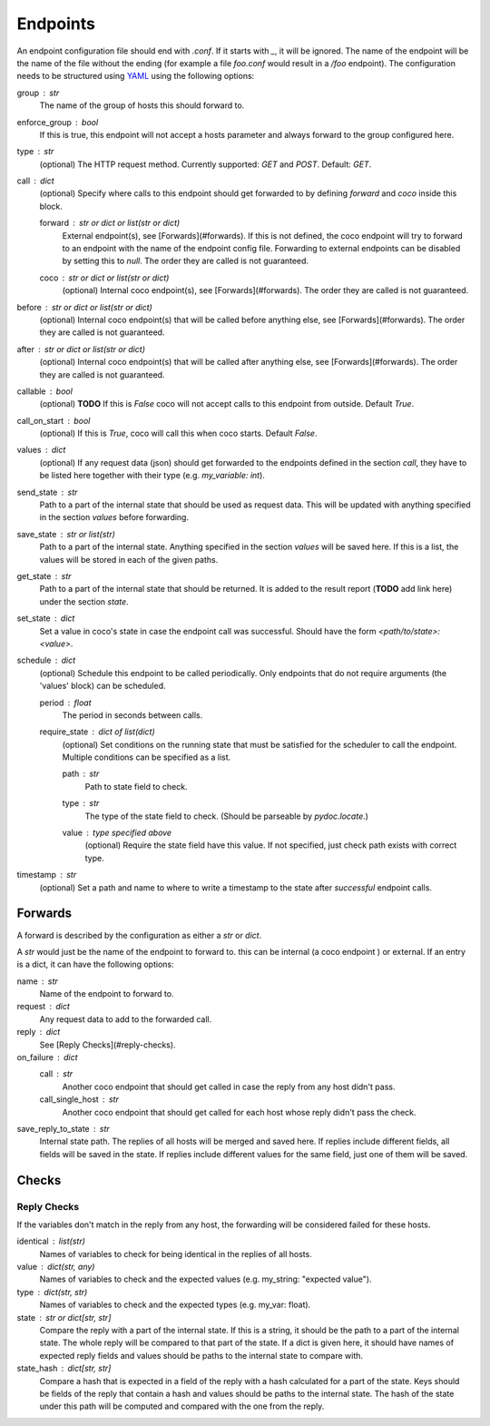 Endpoints
================================

An endpoint configuration file should end with `.conf`. If it starts with `_`, it will be ignored.
The name of the endpoint will be the name of the file without the ending (for example a file
`foo.conf` would result in a `/foo` endpoint). The configuration needs
to be structured using `YAML <https://en.wikipedia.org/wiki/YAML>`_ using the following options:

group : `str`
    The name of the group of hosts this should forward to.
enforce_group : bool
    If this is true, this endpoint will not accept a hosts parameter and always forward to the
    group configured here.
type : `str`
    (optional) The HTTP request method. Currently supported: `GET` and `POST`. Default: `GET`.
call : dict
    (optional) Specify where calls to this endpoint should get forwarded to by defining `forward`
    and `coco` inside this block.

    forward : `str` or dict or list(str or dict)
        External endpoint(s), see [Forwards](#forwards). If this is not defined, the coco endpoint
        will try to forward to an endpoint with the name of the endpoint config file. Forwarding
        to external endpoints can be disabled by setting this to `null`.
        The order they are called is not guaranteed.
    coco : str or dict or list(str or dict)
        (optional) Internal coco endpoint(s), see [Forwards](#forwards). The order they are called
        is not guaranteed.
before : `str` or dict or list(str or dict)
    (optional) Internal coco endpoint(s) that will be called before anything else, see
    [Forwards](#forwards). The order they are called is not guaranteed.
after : `str` or dict or list(str or dict)
    (optional) Internal coco endpoint(s) that will be called after anything else, see
    [Forwards](#forwards). The order they are called is not guaranteed.
callable : bool
    (optional) **TODO** If this is `False` coco will not accept calls to this endpoint from outside. Default
    `True`.
call_on_start : `bool`
    (optional) If this is `True`, coco will call this when coco starts. Default `False`.
values : dict
    (optional) If any request data (json) should get forwarded to the endpoints defined in the
    section `call`, they have to be listed here together with their type (e.g. `my_variable: int`).
send_state : str
    Path to a part of the internal state that should be used as request data. This will be updated
    with anything specified in the section `values` before forwarding.
save_state : str or list(str)
    Path to a part of the internal state. Anything specified in the section `values` will be saved
    here. If this is a list, the values will be stored in each of the given paths.
get_state : str
    Path to a part of the internal state that should be returned. It is added to the result report
    (**TODO** add link here) under the section `state`.
set_state : dict
    Set a value in coco's state in case the endpoint call was successful. Should have the form
    `<path/to/state>: <value>`.
schedule : `dict`
    (optional) Schedule this endpoint to be called periodically. Only endpoints that do not require
    arguments (the 'values' block) can be scheduled.

    period : `float`
        The period in seconds between calls.
    require_state : `dict` of `list(dict)`
        (optional) Set conditions on the running state that must be satisfied for the scheduler to
        call the endpoint. Multiple conditions can be specified as a list.

        path : `str`
            Path to state field to check.
        type : `str`
            The type of the state field to check. (Should be parseable by `pydoc.locate`.)
        value : type specified above
            (optional) Require the state field have this value.
            If not specified, just check path exists with correct type.
timestamp : str
    (optional) Set a path and name to where to write a timestamp to the state after *successful*
    endpoint calls.


Forwards
---------
A forward is described by the configuration as either a `str` or `dict`.

A `str` would just be the name of the endpoint to forward to. this can be internal (a coco endpoint
) or external.
If an entry is a dict, it can have the following options:

name : str
    Name of the endpoint to forward to.
request : dict
    Any request data to add to the forwarded call.
reply : dict
    See [Reply Checks](#reply-checks).
on_failure : dict
    call : str
        Another coco endpoint that should get called in case the reply from any host didn't
        pass.
    call_single_host : str
        Another coco endpoint that should get called for each host whose reply didn't pass the
        check.
save_reply_to_state : str
    Internal state path. The replies of all hosts will be merged and saved here. If replies
    include different fields, all fields will be saved in the state. If replies include
    different values for the same field, just one of them will be saved.


Checks
-------

Reply Checks
`````````````

If the variables don't match in the reply from any host, the forwarding will be considered failed
for these hosts.

identical : list(str)
    Names of variables to check for being identical in the replies of all hosts.
value : dict(str, any)
    Names of variables to check and the expected values (e.g. my_string: "expected value").
type : dict(str, str)
    Names of variables to check and the expected types (e.g. my_var: float).
state : str or dict[str, str]
    Compare the reply with a part of the internal state. If this is a string, it should be the path
    to a part of the internal state. The whole reply will be compared to that part of the state.
    If a dict is given here, it should have names of expected reply fields and values should be
    paths to the internal state to compare with.
state_hash : dict[str, str]
    Compare a hash that is expected in a field of the reply with a hash calculated for a part of
    the state. Keys should be fields of the reply that contain a hash and values should be paths to
    the internal state. The hash of the state under this path will be computed and compared with
    the one from the reply.
